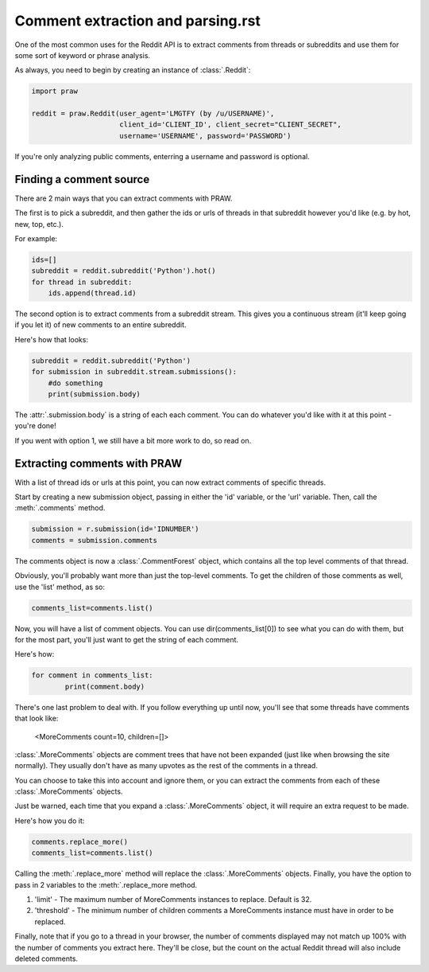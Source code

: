 Comment extraction and parsing.rst
==================================

One of the most common uses for the Reddit API is to extract comments from threads or subreddits and use them for some sort of keyword or phrase analysis.

As always, you need to begin by creating an instance of :class:`.Reddit`:

.. code-block:: python

   import praw

   reddit = praw.Reddit(user_agent='LMGTFY (by /u/USERNAME)',
                        client_id='CLIENT_ID', client_secret="CLIENT_SECRET",
                        username='USERNAME', password='PASSWORD')

If you're only analyzing public comments, enterring a username and password is optional.

Finding a comment source
~~~~~~~~~~~~~~~~~~~~~~~~

There are 2 main ways that you can extract comments with PRAW.

The first is to pick a subreddit, and then gather the ids or urls of threads in that subreddit however you'd like (e.g. by hot, new, top, etc.).

For example:

.. code-block:: python

   ids=[]
   subreddit = reddit.subreddit('Python').hot()
   for thread in subreddit:
       ids.append(thread.id)

The second option is to extract comments from a subreddit stream. This gives you a continuous stream (it'll keep going if you let it) of new comments to an entire subreddit.

Here's how that looks:

.. code-block:: python

   subreddit = reddit.subreddit('Python')
   for submission in subreddit.stream.submissions():
       #do something
       print(submission.body)

The :attr:`.submission.body` is a string of each each comment. You can do whatever you'd like with it at this point - you're done!

If you went with option 1, we still have a bit more work to do, so read on.

Extracting comments with PRAW
~~~~~~~~~~~~~~~~~~~~~~~~~~~~~

With a list of thread ids or urls at this point, you can now extract comments of specific threads.

Start by creating a new submission object, passing in either the 'id' variable, or the 'url' variable. Then, call the :meth:`.comments` method. 

.. code-block:: python

	submission = r.submission(id='IDNUMBER')
	comments = submission.comments

The comments object is now a :class:`.CommentForest` object, which contains all the top level comments of that thread.

Obviously, you'll probably want more than just the top-level comments. To get the children of those comments as well, use the 'list' method, as so:

.. code-block:: python

	comments_list=comments.list()

Now, you will have a list of comment objects. You can use dir(comments_list[0]) to see what you can do with them, but for the most part, you'll just want to get the string of each comment.

Here's how:

.. code-block:: python

	for comment in comments_list:
		print(comment.body)

There's one last problem to deal with. If you follow everything up until now, you'll see that some threads have comments that look like:

	<MoreComments count=10, children=[]>

:class:`.MoreComments` objects are comment trees that have not been expanded (just like when browsing the site normally). They usually don't have as many upvotes as the rest of the comments in a thread.

You can choose to take this into account and ignore them, or you can extract the comments from each of these :class:`.MoreComments` objects.

Just be warned, each time that you expand a :class:`.MoreComments` object, it will require an extra request to be made.

Here's how you do it:

.. code-block:: python

	comments.replace_more()
	comments_list=comments.list()

Calling the :meth:`.replace_more` method will replace the :class:`.MoreComments` objects. Finally, you have the option to pass in 2 variables to the :meth:`.replace_more method.

1. 'limit' - The maximum number of MoreComments instances to
   replace. Default is 32.

2. 'threshold' - The minimum number of children comments a
   MoreComments instance must have in order to be replaced.

Finally, note that if you go to a thread in your browser, the number of comments displayed may not match up 100% with the number of comments you extract here. They'll be close, but the count on the actual Reddit thread will also include deleted comments.